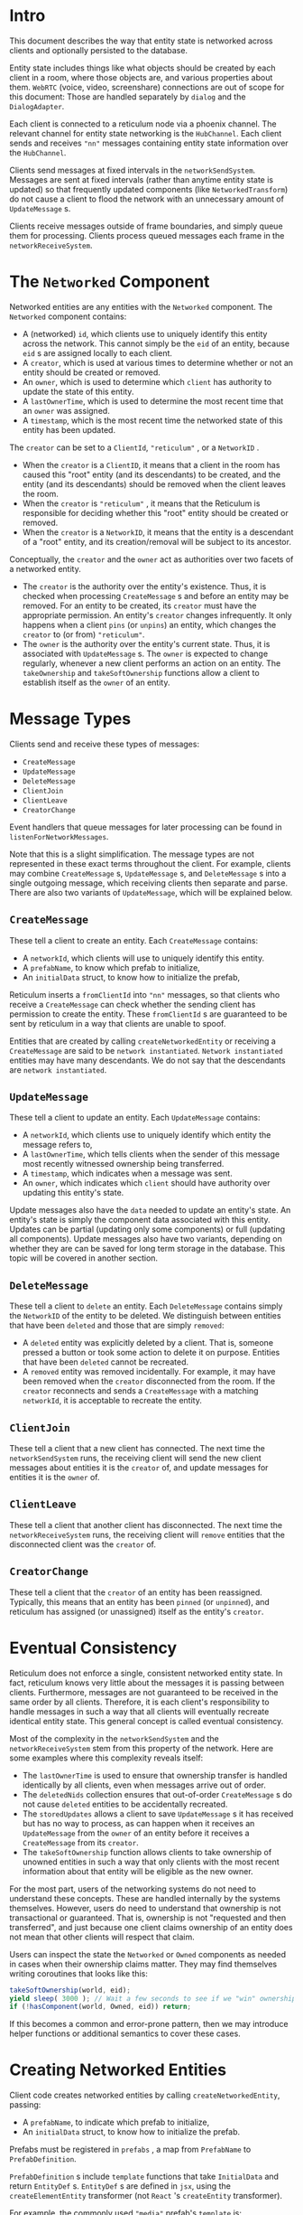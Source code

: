 * Intro
This document describes the way that entity state is networked across clients and optionally persisted to the database.

Entity state includes things like what objects should be created by each client in a room, where those objects are, and various properties about them. ~WebRTC~ (voice, video, screenshare) connections are out of scope for this document: Those are handled separately by ~dialog~ and the ~DialogAdapter~.

Each client is connected to a reticulum node via a phoenix channel. The relevant channel for entity state networking is the ~HubChannel~. Each client sends and receives ~"nn"~ messages containing entity state information over the ~HubChannel~.

Clients send messages at fixed intervals in the ~networkSendSystem~. Messages are sent at fixed intervals (rather than anytime entity state is updated) so that frequently updated components (like ~NetworkedTransform~) do not cause a client to flood the network with an unnecessary amount of ~UpdateMessage~ s.

Clients receive messages outside of frame boundaries, and simply queue them for processing. Clients process queued messages each frame in the ~networkReceiveSystem~.

* The ~Networked~ Component

Networked entities are any entities with the ~Networked~ component. The ~Networked~ component contains:
- A (networked) ~id~, which clients use to uniquely identify this entity across the network. This cannot simply be the ~eid~ of an entity, because ~eid~ s are assigned locally to each client.
- A ~creator~, which is used at various times to determine whether or not an entity should be created or removed.
- An ~owner~, which is used to determine which ~client~ has authority to update the state of this entity.
- A ~lastOwnerTime~, which is used to determine the most recent time that an ~owner~ was assigned.
- A ~timestamp~, which is the most recent time the networked state of this entity has been updated.

The ~creator~ can be set to a ~ClientId~, ~"reticulum"~ , or a ~NetworkID~ .
- When the ~creator~ is a ~ClientID~, it means that a client in the room has caused this "root" entity (and its descendants) to be created, and the entity (and its descendants) should be removed when the client leaves the room.
- When the ~creator~ is ~"reticulum"~ , it means that the Reticulum is responsible for deciding whether this "root" entity should be created or removed.
- When the ~creator~ is a ~NetworkID~, it means that the entity is a descendant of a "root" entity, and its creation/removal will be subject to its ancestor.

Conceptually, the ~creator~ and the ~owner~ act as authorities over two facets of a networked entity.
- The ~creator~ is the authority over the entity's existence. Thus, it is checked when processing ~CreateMessage~ s and before an entity may be removed. For an entity to be created, its ~creator~ must have the appropriate permission. An entity's ~creator~ changes infrequently. It only happens when a client ~pins~ (or ~unpins~) an entity, which changes the ~creator~ to (or from) ~"reticulum"~.
- The ~owner~ is the authority over the entity's current state. Thus, it is associated with ~UpdateMessage~ s. The ~owner~ is expected to change regularly, whenever a new client performs an action on an entity. The ~takeOwnership~ and ~takeSoftOwnership~ functions allow a client to establish itself as the ~owner~ of an entity.

* Message Types
Clients send and receive these types of messages:
- ~CreateMessage~
- ~UpdateMessage~
- ~DeleteMessage~
- ~ClientJoin~
- ~ClientLeave~
- ~CreatorChange~

Event handlers that queue messages for later processing can be found in ~listenForNetworkMessages~.

Note that this is a slight simplification. The message types are not represented in these exact terms throughout the client. For example, clients may combine ~CreateMessage~ s, ~UpdateMessage~ s, and ~DeleteMessage~ s into a single outgoing message, which receiving clients then separate and parse. There are also two variants of ~UpdateMessage~, which will be explained below.

** ~CreateMessage~
These tell a client to create an entity. Each ~CreateMessage~ contains:
- A ~networkId~, which clients will use to uniquely identify this entity.
- A ~prefabName~, to know which prefab to initialize,
- An ~initialData~ struct, to know how to initialize the prefab,

Reticulum inserts a ~fromClientId~ into ~"nn"~ messages, so that clients who receive a ~CreateMessage~ can check whether the sending client has permission to create the entity. These ~fromClientId~ s are guaranteed to be sent by reticulum in a way that clients are unable to spoof.

Entities that are created by calling ~createNetworkedEntity~ or receiving a ~CreateMessage~ are said to be ~network instantiated~. ~Network instantiated~ entities may have many descendants. We do not say that the descendants are ~network instantiated~.

** ~UpdateMessage~
These tell a client to update an entity. Each ~UpdateMessage~ contains:
- A ~networkId~, which clients use to uniquely identify which entity the message refers to,
- A ~lastOwnerTime~, which tells clients when the sender of this message most recently witnessed ownership being transferred.
- A ~timestamp~, which indicates when a message was sent.
- An ~owner~, which indicates which ~client~ should have authority over updating this entity's state.

Update messages also have the ~data~ needed to update an entity's state. An entity's state is simply the component data associated with this entity. Updates can be partial (updating only some components) or full (updating all components). Update messages also have two variants, depending on whether they are can be saved for long term storage in the database. This topic will be covered in another section.

** ~DeleteMessage~
These tell a client to ~delete~ an entity. Each ~DeleteMessage~ contains simply the ~NetworkID~ of the entity to be deleted. We distinguish between entities that have been ~deleted~ and those that are simply ~removed~:
- A ~deleted~ entity was explicitly deleted by a client. That is, someone pressed a button or took some action to delete it on purpose. Entities that have been ~deleted~ cannot be recreated.
- A ~removed~ entity was removed incidentally. For example, it may have been removed when the ~creator~ disconnected from the room. If the ~creator~ reconnects and sends a ~CreateMessage~ with a matching ~networkId~, it is acceptable to recreate the entity.

** ~ClientJoin~
These tell a client that a new client has connected. The next time the ~networkSendSystem~ runs, the receiving client will send the new client messages about entities it is the ~creator~ of, and update messages for entities it is the ~owner~ of.

** ~ClientLeave~
These tell a client that another client has disconnected. The next time the ~networkReceiveSystem~ runs, the receiving client will ~remove~ entities that the disconnected client was the ~creator~ of.

** ~CreatorChange~
These tell a client that the ~creator~ of an entity has been reassigned. Typically, this means that an entity has been ~pinned~ (or ~unpinned~), and reticulum has assigned (or unassigned) itself as the entity's ~creator~.

* Eventual Consistency

Reticulum does not enforce a single, consistent networked entity state. In fact, reticulum knows very little about the messages it is passing between clients. Furthermore, messages are not guaranteed to be received in the same order by all clients. Therefore, it is each client's responsibility to handle messages in such a way that all clients will eventually recreate identical entity state. This general concept is called eventual consistency.

Most of the complexity in the ~networkSendSystem~ and the ~networkReceiveSystem~ stem from this property of the network. Here are some examples where this complexity reveals itself:

- The ~lastOwnerTime~ is used to ensure that ownership transfer is handled identically by all clients, even when messages arrive out of order.
- The ~deletedNids~ collection ensures that out-of-order ~CreateMessage~ s do not cause ~deleted~ entities to be accidentally recreated.
- The ~storedUpdates~ allows a client to save ~UpdateMessage~ s it has received but has no way to process, as can happen when it receives an ~UpdateMessage~ from the ~owner~ of an entity before it receives a ~CreateMessage~ from its ~creator~.
- The ~takeSoftOwnership~ function allows clients to take ownership of unowned entities in such a way that only clients with the most recent information about that entity will be eligible as the new owner.

For the most part, users of the networking systems do not need to understand these concepts. These are handled internally by the systems themselves. However, users do need to understand that ownership is not transactional or guaranteed. That is, ownership is not "requested and then transferred", and just because one client claims ownership of an entity does not mean that other clients will respect that claim.

Users can inspect the state the ~Networked~ or ~Owned~ components as needed in cases when their ownership claims matter. They may find themselves writing coroutines that looks like this:

#+begin_src typescript
takeSoftOwnership(world, eid);
yield sleep( 3000 ); // Wait a few seconds to see if we "win" ownership
if (!hasComponent(world, Owned, eid)) return;
#+end_src

If this becomes a common and error-prone pattern, then we may introduce helper functions or additional semantics to cover these cases.

* Creating Networked Entities

Client code creates networked entities by calling ~createNetworkedEntity~, passing:
- A ~prefabName~, to indicate which prefab to initialize,
- An ~initialData~ struct, to know how to initialize the prefab.

Prefabs must be registered in ~prefabs~ , a map from ~PrefabName~ to ~PrefabDefinition~.

~PrefabDefinition~ s include ~template~ functions that take ~InitialData~ and return ~EntityDef~ s. ~EntityDef~ s are defined in ~jsx~, using the ~createElementEntity~ transformer (not ~React~ 's ~createEntity~ transformer).

For example, the commonly used ~"media"~ prefab's ~template~ is:

#+begin_src typescript
export function MediaPrefab(params: MediaLoaderParams): EntityDef {
  return (
    <entity
      name="Interactable Media"
      networked
      networkedTransform
      mediaLoader={params}
      deletable
      grabbable={{ cursor: true, hand: true }}
      destroyAtExtremeDistance
      floatyObject={{
        flags: FLOATY_OBJECT_FLAGS.MODIFY_GRAVITY_ON_RELEASE,
        releaseGravity: 0
      }}
      networkedFloatyObject={{
        flags: FLOATY_OBJECT_FLAGS.MODIFY_GRAVITY_ON_RELEASE
      }}
      rigidbody={{ collisionGroup: COLLISION_LAYERS.INTERACTABLES, collisionMask: COLLISION_LAYERS.HANDS }}
      physicsShape={{ halfExtents: [0.22, 0.14, 0.1] }} /* TODO Physics shapes*/
      scale={[1, 1, 1]}
    />
  );
}
#+end_src

When supplied with ~MediaLoaderParams~ as its ~InitialData~, this prefab ~template~ creates an entity with several components, including a ~Networked~ and ~NetworkedTransform~ component.

Calling ~createNetworkedEntity(world, "media", mediaLoaderParams)~ would cause the ~networkSendSystem~ to send a ~CreateMessage~ the next time it sends messages.

* Writing Networked Components

Networked components are ~Component~ s that have been associated with a ~NetworkSchema~ in the ~schemas~ map.

A ~NetworkSchema~ indicates how to pack networked component data into ~UpdateMessage~ s, and has the following properties:
- A ~componentName~ that uniquely identifies the component.
- A ~serialize~ (and ~deserialize~) function that defines how component data is packed into (and unpacked from) ~UpdateMessage~ s.
- An optional ~serializeForStorage~ (and ~deserializeForStorage~) function that defines how component data is packed into (and unpacked from) ~StorableUpdateMessages~ s, able to be saved (and loaded) from the database.

The ~serialize~ and ~deserialize~ functions can be generated by calling ~defineNetworkSchema~.

The ~serializeForStorage~ and ~deserializeForStorage~ functions need careful authoring to allow for reading component state that has been saved to the database in a backwards-compatible way. More information about this will be written later.

Note that ~NetworkSchema~ s are likely to change in the near future, as we are looking for ways to simplify the complexity that ~serializeForStorage~ and ~deserializeForStorage~ introduce.

* Persisting Networked Entity State

By default, ~network instantiated~ entities are removed when its ~creator~ (a client) disconnects. In order to persist these entities (and its descendants) the entity must be ~pinned~. Only ~network instantiated~ entities can be ~pinned~.

To ~pin~ an ~network instantiated~ entity, a client calls ~createEntityState~ . This will save the current state of the entity (and its descendants) to the database. We say that the entity (and its descendants) are ~persistent~.

To update the state of a persistent entity, a client calls ~updateEntityState~.

To delete the saved entity state of a persistent entity, a client calls ~deleteEntityState~. Note that deleting the saved entity state is not the same as deleting the entity. It simply means that the information saved to the database about this entity will be deleted.

When the client connects to a hub channel, it calls ~listEntityStates~ in order to receive the entity states that have been saved to the database.

Saved entity states include ~CreateMessage~ s for the ~network instantiated~ entity and ~UpdateMessage~ s for itself and its descendants. These messages are queued and later processed by the ~networkReceiveSystem~ like any other messages. The client's eventually consistent properties guarantee that if entity state updates that come from the database are out-of-date, they will be appropriately handled (i.e. ignored).

* Networked Entity Hierarchies

When ~createNetworkedEntity~ is called, a ~network instantiated~ entity is created synchronously. That is, any asynchronous loading that an entity needs to do to be "fully realized" will happen later.

For example, consider a call to ~createNetworkedEntity(world, "media", params)~ . The media prefab's template function (shown in a previous section) will cause an entity with a ~MediaLoader~ to be created.

If ~params.src~ point at a URL where a GLB model file is hosted, then the model will be downloaded, loaded by the THREE GLTFLoader, its nested components will be inflated by inflators, and finally those ~object3D~ s will be added to the scene graph.

Between the time that the ~network instantiated~ entity is created (e.g. upon receiving a ~CreateMessage~) and the time that the descendant entities are created (with associated ~object3D~ s), clients may receive ~UpdateMessage~ s about descendant entities it does not recognize.

Clients store these ~UpdateMessage~ s until they can be applied.

A critical property of the networked system that enables this to work is that descendants of ~networked instantiated~ entities are assigned network IDs deterministically, even in cases where some parts of a descendant hierarchy fails to load. This ensures that the descendants can load in any order (or even fail to load) without causing a client to delete, overwrite, or ignore descendant updates.
